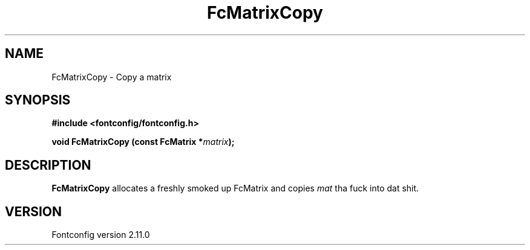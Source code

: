 .\" auto-generated by docbook2man-spec from docbook-utils package
.TH "FcMatrixCopy" "3" "11 10月 2013" "" ""
.SH NAME
FcMatrixCopy \- Copy a matrix
.SH SYNOPSIS
.nf
\fB#include <fontconfig/fontconfig.h>
.sp
void FcMatrixCopy (const FcMatrix *\fImatrix\fB);
.fi\fR
.SH "DESCRIPTION"
.PP
\fBFcMatrixCopy\fR allocates a freshly smoked up FcMatrix
and copies \fImat\fR tha fuck into dat shit.
.SH "VERSION"
.PP
Fontconfig version 2.11.0
